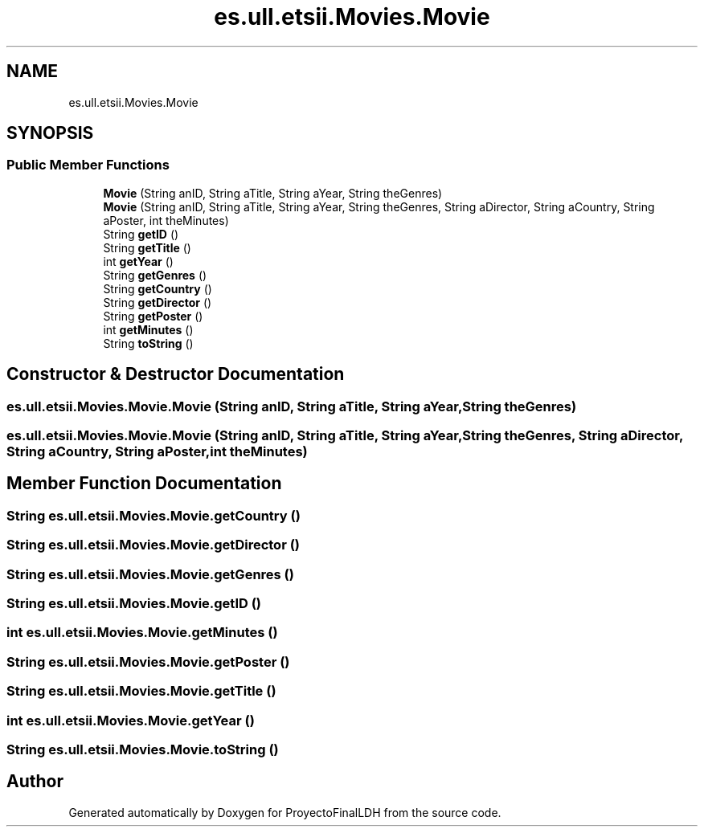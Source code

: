 .TH "es.ull.etsii.Movies.Movie" 3 "Thu Dec 29 2022" "Version 1.0" "ProyectoFinalLDH" \" -*- nroff -*-
.ad l
.nh
.SH NAME
es.ull.etsii.Movies.Movie
.SH SYNOPSIS
.br
.PP
.SS "Public Member Functions"

.in +1c
.ti -1c
.RI "\fBMovie\fP (String anID, String aTitle, String aYear, String theGenres)"
.br
.ti -1c
.RI "\fBMovie\fP (String anID, String aTitle, String aYear, String theGenres, String aDirector, String aCountry, String aPoster, int theMinutes)"
.br
.ti -1c
.RI "String \fBgetID\fP ()"
.br
.ti -1c
.RI "String \fBgetTitle\fP ()"
.br
.ti -1c
.RI "int \fBgetYear\fP ()"
.br
.ti -1c
.RI "String \fBgetGenres\fP ()"
.br
.ti -1c
.RI "String \fBgetCountry\fP ()"
.br
.ti -1c
.RI "String \fBgetDirector\fP ()"
.br
.ti -1c
.RI "String \fBgetPoster\fP ()"
.br
.ti -1c
.RI "int \fBgetMinutes\fP ()"
.br
.ti -1c
.RI "String \fBtoString\fP ()"
.br
.in -1c
.SH "Constructor & Destructor Documentation"
.PP 
.SS "es\&.ull\&.etsii\&.Movies\&.Movie\&.Movie (String anID, String aTitle, String aYear, String theGenres)"

.SS "es\&.ull\&.etsii\&.Movies\&.Movie\&.Movie (String anID, String aTitle, String aYear, String theGenres, String aDirector, String aCountry, String aPoster, int theMinutes)"

.SH "Member Function Documentation"
.PP 
.SS "String es\&.ull\&.etsii\&.Movies\&.Movie\&.getCountry ()"

.SS "String es\&.ull\&.etsii\&.Movies\&.Movie\&.getDirector ()"

.SS "String es\&.ull\&.etsii\&.Movies\&.Movie\&.getGenres ()"

.SS "String es\&.ull\&.etsii\&.Movies\&.Movie\&.getID ()"

.SS "int es\&.ull\&.etsii\&.Movies\&.Movie\&.getMinutes ()"

.SS "String es\&.ull\&.etsii\&.Movies\&.Movie\&.getPoster ()"

.SS "String es\&.ull\&.etsii\&.Movies\&.Movie\&.getTitle ()"

.SS "int es\&.ull\&.etsii\&.Movies\&.Movie\&.getYear ()"

.SS "String es\&.ull\&.etsii\&.Movies\&.Movie\&.toString ()"


.SH "Author"
.PP 
Generated automatically by Doxygen for ProyectoFinalLDH from the source code\&.
